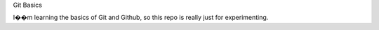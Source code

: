 Git  Basics

I��m learning the basics of Git and Github, so this repo is really just for experimenting.